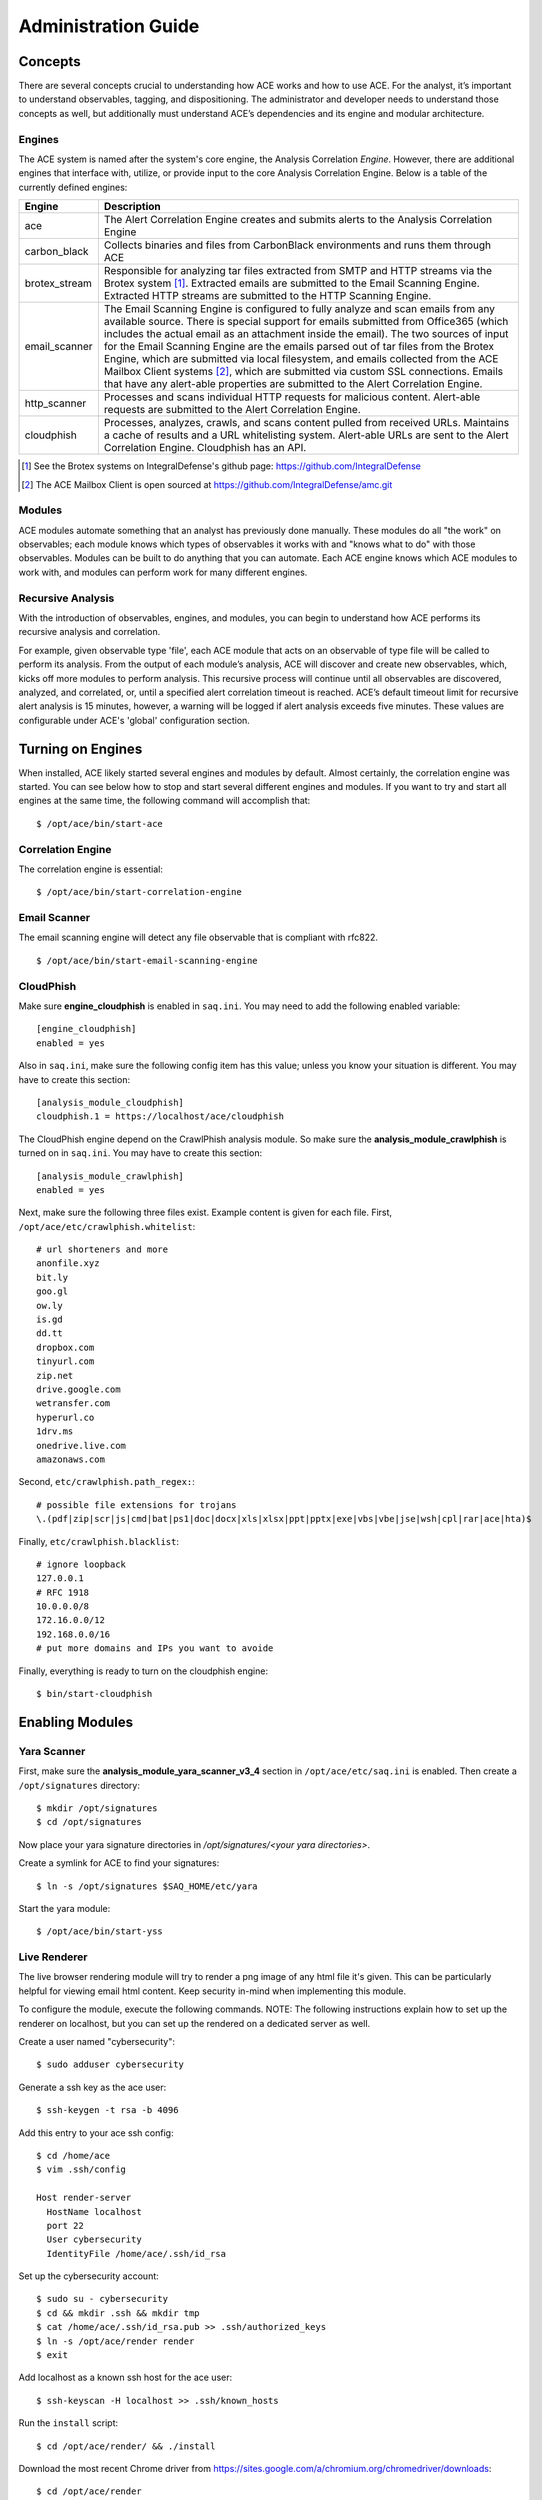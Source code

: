 .. _admin-guide:

Administration Guide
====================


Concepts
--------

There are several concepts crucial to understanding how ACE works and how to use ACE. For the analyst, it’s important to understand observables, tagging, and dispositioning. The administrator and developer needs to understand those concepts as well, but additionally must understand ACE’s dependencies and its engine and modular architecture.

Engines
+++++++

The ACE system is named after the system's core engine, the Analysis Correlation *Engine*. However, there are additional engines that interface with, utilize, or provide input to the core Analysis Correlation Engine. Below is a table of the currently defined engines:

+---------------+--------------------------------------------------------------------------------------------------------------+
|   Engine      |                                       Description                                                            |
+===============+==============================================================================================================+
| ace           | The Alert Correlation Engine creates and submits alerts to the Analysis Correlation Engine                   |
+---------------+--------------------------------------------------------------------------------------------------------------+
| carbon_black  | Collects binaries and files from CarbonBlack environments and runs them through ACE                          |
+---------------+--------------------------------------------------------------------------------------------------------------+
| brotex_stream | Responsible for analyzing tar files extracted from SMTP and HTTP streams via the Brotex system [#]_.         |
|               | Extracted emails are submitted to the Email Scanning Engine. Extracted HTTP streams are submitted to the     |
|               | HTTP Scanning Engine.                                                                                        |
+---------------+--------------------------------------------------------------------------------------------------------------+
| email_scanner | The Email Scanning Engine is configured to fully analyze and scan emails from any available source. There is |
|               | special support for emails submitted from Office365 (which includes the actual email as an attachment inside |
|               | the email). The two sources of input for the Email Scanning Engine are the emails parsed out of tar files    |
|               | from the Brotex Engine, which are submitted via local filesystem, and emails collected from the ACE Mailbox  |
|               | Client systems [#]_, which are submitted via custom SSL connections. Emails that have any alert-able         |
|               | properties are submitted to the Alert Correlation Engine.                                                    |
+---------------+--------------------------------------------------------------------------------------------------------------+
| http_scanner  | Processes and scans individual HTTP requests for malicious content. Alert-able requests are submitted to the |
|               | Alert Correlation Engine.                                                                                    |
+---------------+--------------------------------------------------------------------------------------------------------------+
| cloudphish    | Processes, analyzes, crawls, and scans content pulled from received URLs. Maintains a cache of results and a |
|               | URL whitelisting system. Alert-able URLs are sent to the Alert Correlation Engine. Cloudphish has an API.    | 
+---------------+--------------------------------------------------------------------------------------------------------------+

.. [#] See the Brotex systems on IntegralDefense's github page: https://github.com/IntegralDefense
.. [#] The ACE Mailbox Client is open sourced at https://github.com/IntegralDefense/amc.git


Modules
+++++++

ACE modules automate something that an analyst has previously done manually. These modules do all "the work" on observables; each module knows which types of observables it works with and "knows what to do" with those observables. Modules can be built to do anything that you can automate. Each ACE engine knows which ACE modules to work with, and modules can perform work for many different engines.


Recursive Analysis
++++++++++++++++++

.. role:: strike
   :class: strike

With the introduction of observables, engines, and modules, you can begin to understand how ACE performs its recursive analysis and correlation.  

For example, given observable type 'file', each ACE module that acts on an observable of type file will be called to perform its analysis.  From the output of each module’s analysis, ACE will discover and create new observables, which, kicks off more modules to perform analysis.  This recursive process will continue until all observables are discovered, analyzed, and correlated, or, until a specified alert correlation timeout is reached. ACE’s default timeout limit for recursive alert analysis is 15 minutes, however, a warning will be logged if alert analysis exceeds five minutes. These values are configurable under ACE's 'global' configuration section.


Turning on Engines
------------------

When installed, ACE likely started several engines and modules by default. Almost certainly, the correlation engine was started. You can see below how to stop and start several different engines and modules. If you want to try and start all engines at the same time, the following command will accomplish that::

  $ /opt/ace/bin/start-ace

Correlation Engine
++++++++++++++++++

The correlation engine is essential::

  $ /opt/ace/bin/start-correlation-engine

.. _email-scanning:

Email Scanner
+++++++++++++

The email scanning engine will detect any file observable that is compliant with rfc822.

::

  $ /opt/ace/bin/start-email-scanning-engine

CloudPhish
++++++++++

Make sure **engine_cloudphish** is enabled in ``saq.ini``. You may need to add the following enabled variable::

  [engine_cloudphish]
  enabled = yes

Also in ``saq.ini``, make sure the following config item has this value; unless you know your situation is different. You may have to create this section::

  [analysis_module_cloudphish]
  cloudphish.1 = https://localhost/ace/cloudphish

The CloudPhish engine depend on the CrawlPhish analysis module. So make sure the **analysis_module_crawlphish** is turned on in ``saq.ini``. You may have to create this section:: 

    [analysis_module_crawlphish]
    enabled = yes

Next, make sure the following three files exist. Example content is given for each file. First, ``/opt/ace/etc/crawlphish.whitelist``::

    # url shorteners and more
    anonfile.xyz
    bit.ly
    goo.gl
    ow.ly
    is.gd
    dd.tt
    dropbox.com
    tinyurl.com
    zip.net
    drive.google.com
    wetransfer.com
    hyperurl.co
    1drv.ms
    onedrive.live.com
    amazonaws.com

Second, ``etc/crawlphish.path_regex:``::

    # possible file extensions for trojans
    \.(pdf|zip|scr|js|cmd|bat|ps1|doc|docx|xls|xlsx|ppt|pptx|exe|vbs|vbe|jse|wsh|cpl|rar|ace|hta)$

Finally, ``etc/crawlphish.blacklist``::

    # ignore loopback
    127.0.0.1
    # RFC 1918
    10.0.0.0/8
    172.16.0.0/12
    192.168.0.0/16
    # put more domains and IPs you want to avoide

Finally, everything is ready to turn on the cloudphish engine::

  $ bin/start-cloudphish


Enabling Modules
----------------

Yara Scanner
++++++++++++

First, make sure the **analysis_module_yara_scanner_v3_4** section in ``/opt/ace/etc/saq.ini`` is enabled. Then create a ``/opt/signatures`` directory::

  $ mkdir /opt/signatures
  $ cd /opt/signatures
  
Now place your yara signature directories in `/opt/signatures/<your yara directories>`.

Create a symlink for ACE to find your signatures::

  $ ln -s /opt/signatures $SAQ_HOME/etc/yara

Start the yara module::

  $ /opt/ace/bin/start-yss

Live Renderer
+++++++++++++

The live browser rendering module will try to render a png image of any html file it's given. This can be particularly helpful for viewing email html content. Keep security in-mind when implementing this module.

To configure the module, execute the following commands. NOTE: The following instructions explain how to set up the renderer on localhost, but you can set up the rendered on a dedicated server as well.

Create a user named "cybersecurity"::

  $ sudo adduser cybersecurity

Generate a ssh key as the ace user::

  $ ssh-keygen -t rsa -b 4096

Add this entry to your ace ssh config::

  $ cd /home/ace
  $ vim .ssh/config

  Host render-server
    HostName localhost
    port 22
    User cybersecurity
    IdentityFile /home/ace/.ssh/id_rsa

Set up the cybersecurity account::

  $ sudo su - cybersecurity
  $ cd && mkdir .ssh && mkdir tmp
  $ cat /home/ace/.ssh/id_rsa.pub >> .ssh/authorized_keys
  $ ln -s /opt/ace/render render
  $ exit

Add localhost as a known ssh host for the ace user::

  $ ssh-keyscan -H localhost >> .ssh/known_hosts

Run the ``install`` script::

  $ cd /opt/ace/render/ && ./install

Download the most recent Chrome driver from https://sites.google.com/a/chromium.org/chromedriver/downloads::

  $ cd /opt/ace/render 
  $ wget https://chromedriver.storage.googleapis.com/<version number goes here>/chromedriver_linux64.zip
  $ unzip chromedriver_linux64.zi

Finally, make sure the following (at a minimum) is in your ``saq.ini`` file::

  [analysis_module_live_browser_analyzer]
  remote_server = render-server
  enabled = yes

Now, restart the correlation engine and render away.
